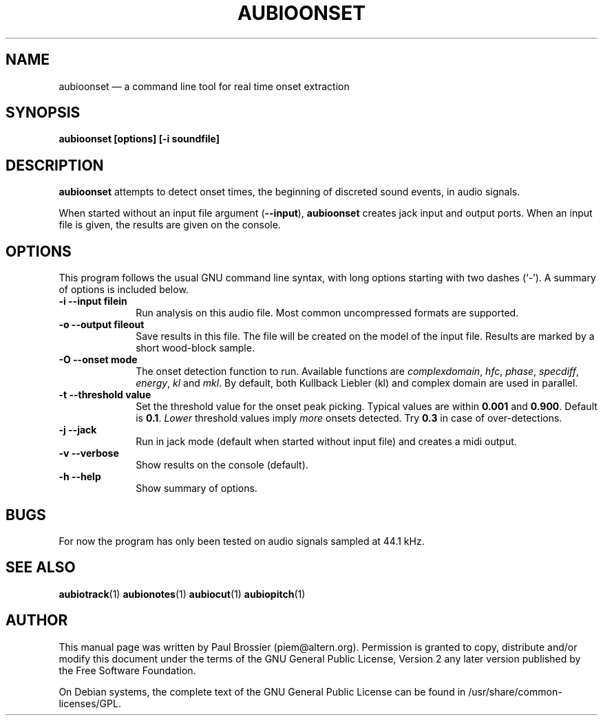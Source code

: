 .TH "AUBIOONSET" "1" 
.SH "NAME" 
aubioonset \(em a command line tool for real time onset extraction 
.SH "SYNOPSIS" 
.PP 
\fBaubioonset \fB[options] [\-i soundfile]\fR\fR 
.SH "DESCRIPTION" 
.PP 
\fBaubioonset\fR attempts to detect onset times, the 
beginning of discreted sound events, in audio signals. 
.PP 
When started without an input file argument 
(\fB\-\-input\fP), \fBaubioonset\fR creates jack 
input and output ports. When an input file is given, the results are given 
on the console. 
.SH "OPTIONS" 
.PP 
This program follows the usual GNU command line syntax, with long 
options starting with two dashes (`\-').  A summary of options is included 
below. 
.IP "\fB-i\fP   \fB\-\-input filein\fP" 10 
Run analysis on this audio file. Most common uncompressed formats are 
supported. 
.IP "\fB-o\fP   \fB\-\-output fileout\fP" 10 
Save results in this file. The file will be created on the model of the 
input file. Results are marked by a short wood-block sample. 
.IP "\fB-O\fP   \fB\-\-onset mode\fP" 10 
The onset detection function to run. Available functions are 
\fIcomplexdomain\fP, \fIhfc\fP, 
\fIphase\fP, \fIspecdiff\fP, 
\fIenergy\fP, \fIkl\fP and 
\fImkl\fP. By default, both Kullback Liebler (kl) and complex 
domain are used in parallel. 
.IP "\fB-t\fP   \fB\-\-threshold value\fP" 10 
Set the threshold value for the onset peak picking. Typical values are 
within \fB0.001\fP and \fB0.900\fP. Default is 
\fB0.1\fP. \fILower\fP threshold values imply  
\fImore\fP onsets detected. Try \fB0.3\fP in 
case of over-detections. 
.IP "\fB-j\fP   \fB\-\-jack\fP" 10 
Run in jack mode (default when started without input file) and creates a midi output. 
.IP "\fB-v\fP   \fB\-\-verbose\fP" 10 
Show results on the console (default). 
.IP "\fB-h\fP   \fB\-\-help\fP" 10 
Show summary of options. 
.SH "BUGS" 
.PP 
For now the program has only been tested on audio signals sampled at 
44.1\ kHz. 
.SH "SEE ALSO" 
.PP 
\fBaubiotrack\fR(1) 
\fBaubionotes\fR(1) 
\fBaubiocut\fR(1) 
\fBaubiopitch\fR(1) 
 
.SH "AUTHOR" 
.PP 
This manual page was written by Paul Brossier (piem@altern.org). Permission 
is granted to copy, distribute and/or modify this document under the terms 
of the GNU General Public License, Version 2 any later version published 
by the Free Software Foundation. 
.PP 
On Debian systems, the complete text of the GNU General Public 
License can be found in /usr/share/common-licenses/GPL. 
.\" created by instant / docbook-to-man, Sat 07 Oct 2006, 23:51 
